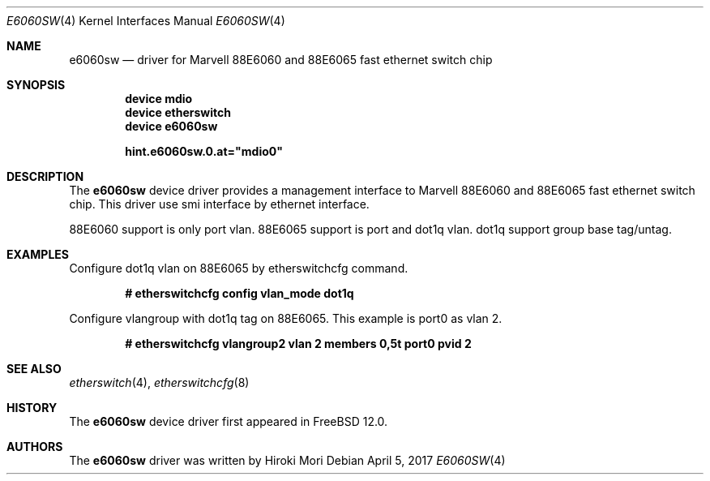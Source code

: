 .\"-
.\" Copyright (c) 2017 Hiroki Mori
.\" All rights reserved.
.\"
.\" Redistribution and use in source and binary forms, with or without
.\" modification, are permitted provided that the following conditions
.\" are met:
.\" 1. Redistributions of source code must retain the above copyright
.\"    notice, this list of conditions and the following disclaimer.
.\" 2. Redistributions in binary form must reproduce the above copyright
.\"    notice, this list of conditions and the following disclaimer in the
.\"    documentation and/or other materials provided with the distribution.
.\"
.\" THIS SOFTWARE IS PROVIDED BY THE AUTHOR AND CONTRIBUTORS ``AS IS'' AND
.\" ANY EXPRESS OR IMPLIED WARRANTIES, INCLUDING, BUT NOT LIMITED TO, THE
.\" IMPLIED WARRANTIES OF MERCHANTABILITY AND FITNESS FOR A PARTICULAR PURPOSE
.\" ARE DISCLAIMED.  IN NO EVENT SHALL THE AUTHOR OR CONTRIBUTORS BE LIABLE
.\" FOR ANY DIRECT, INDIRECT, INCIDENTAL, SPECIAL, EXEMPLARY, OR CONSEQUENTIAL
.\" DAMAGES (INCLUDING, BUT NOT LIMITED TO, PROCUREMENT OF SUBSTITUTE GOODS
.\" OR SERVICES; LOSS OF USE, DATA, OR PROFITS; OR BUSINESS INTERRUPTION)
.\" HOWEVER CAUSED AND ON ANY THEORY OF LIABILITY, WHETHER IN CONTRACT, STRICT
.\" LIABILITY, OR TORT (INCLUDING NEGLIGENCE OR OTHERWISE) ARISING IN ANY WAY
.\" OUT OF THE USE OF THIS SOFTWARE, EVEN IF ADVISED OF THE POSSIBILITY OF
.\" SUCH DAMAGE.
.\"
.\" $FreeBSD: releng/12.0/share/man/man4/e6060sw.4 317867 2017-05-06 06:01:17Z adrian $
.\"
.Dd April 5, 2017
.Dt E6060SW 4
.Os
.Sh NAME
.Nm e6060sw
.Nd driver for Marvell 88E6060 and 88E6065 fast ethernet switch chip
.Sh SYNOPSIS
.Cd "device mdio"
.Cd "device etherswitch"
.Cd "device e6060sw"
.Pp
.Cd hint.e6060sw.0.at="mdio0"
.Sh DESCRIPTION
The
.Nm
device driver provides a management interface to Marvell 88E6060 and 88E6065 fast ethernet switch chip.
This driver use smi interface by ethernet interface.
.Pp
88E6060 support is only port vlan.
88E6065 support is port and dot1q vlan.
dot1q support group base tag/untag.
.Sh EXAMPLES
Configure dot1q vlan on 88E6065 by etherswitchcfg command.
.Pp
.Dl # etherswitchcfg config vlan_mode dot1q
.Pp
Configure vlangroup with dot1q tag on 88E6065.
This example is port0 as vlan 2.
.Pp
.Dl # etherswitchcfg vlangroup2 vlan 2 members 0,5t port0 pvid 2
.Sh SEE ALSO
.Xr etherswitch 4 ,
.Xr etherswitchcfg 8
.Sh HISTORY
The
.Nm
device driver first appeared in
.Fx 12.0 .
.Sh AUTHORS
The
.Nm
driver was written by
.An Hiroki Mori
